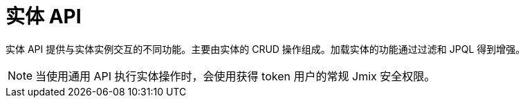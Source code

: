 = 实体 API

实体 API 提供与实体实例交互的不同功能。主要由实体的 CRUD 操作组成。加载实体的功能通过过滤和 JPQL 得到增强。

NOTE: 当使用通用 API 执行实体操作时，会使用获得 token 用户的常规 Jmix 安全权限。

